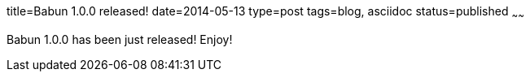 title=Babun 1.0.0 released! 
date=2014-05-13
type=post
tags=blog, asciidoc
status=published
~~~~~~

Babun 1.0.0 has been just released! Enjoy!
